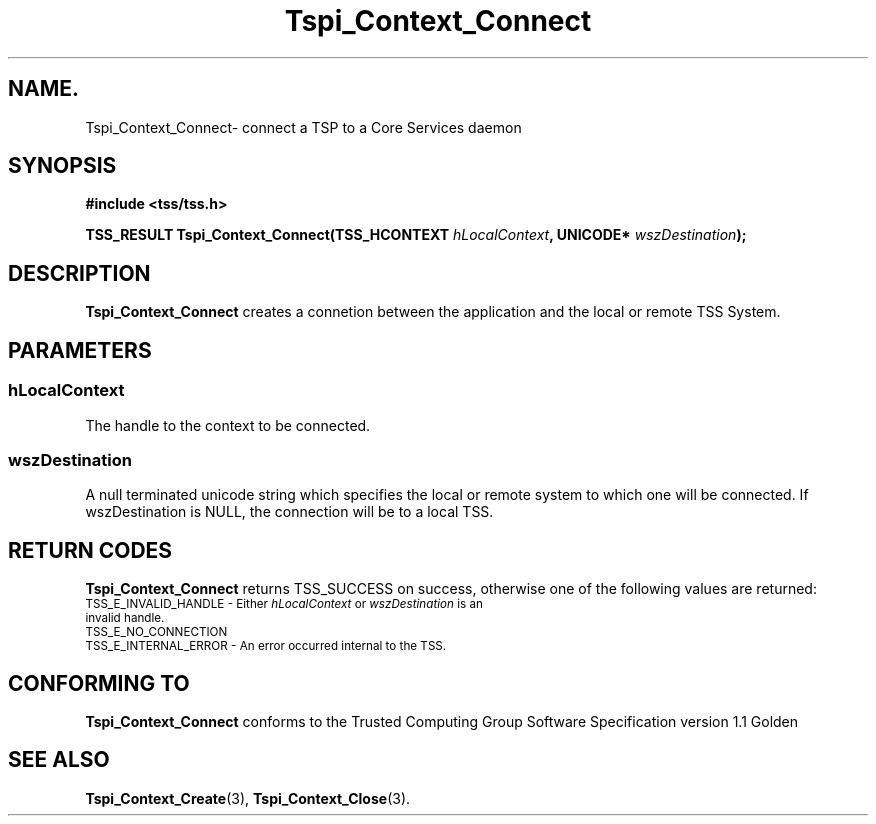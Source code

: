 .\" Copyright (C) 2004 International Business Machines Corporation
.\" Written by Kathy Robertson based on the Trusted Computing Group Software Stack Specification Version 1.1 Golden
.\"
.de Sh \" Subsection
.br
.if t .Sp
.ne 5
.PP
\fB\\$1\fR
.PP
..
.de Sp \" Vertical space (when we can't use .PP)
.if t .sp .5v
.if n .sp
..
.de Ip \" List item
.br
.ie \\n(.$>=3 .ne \\$3
.el .ne 3
.IP "\\$1" \\$2
..
.TH "Tspi_Context_Connect" 3 "2004-05-26" "TSS 1.1" "TCG Software Stack Developer's Reference"
.SH NAME.
Tspi_Context_Connect\- connect a TSP to a Core Services daemon
.SH "SYNOPSIS"
.ad l
.hy 0
.B #include <tss/tss.h>
.sp
.BI "TSS_RESULT Tspi_Context_Connect(TSS_HCONTEXT " hLocalContext ", UNICODE* " wszDestination ");"
.sp
.ad
.hy
.SH "DESCRIPTION"
.PP
\fBTspi_Context_Connect\fR creates a connetion between the application and the local or remote TSS System.
.SH "PARAMETERS"
.PP
.SS hLocalContext
The handle to the context to be connected.
.PP
.SS wszDestination 
A null terminated unicode string which specifies  the local or remote system to which one will be connected. If wszDestination is NULL, the connection will be to a local TSS.

.SH "RETURN CODES"
.PP
\fBTspi_Context_Connect\fR returns TSS_SUCCESS on success, otherwise one of the following values are returned:
.TP
.SM TSS_E_INVALID_HANDLE - Either \fIhLocalContext\fR or \fIwszDestination\fR is an invalid handle.
.TP
.SM TSS_E_NO_CONNECTION
.TP
.SM TSS_E_INTERNAL_ERROR - An error occurred internal to the TSS.
.SH "CONFORMING TO"

.PP
\fBTspi_Context_Connect\fR conforms to the Trusted Computing Group Software Specification version 1.1 Golden
.SH "SEE ALSO"

.PP
\fBTspi_Context_Create\fR(3), \fBTspi_Context_Close\fR(3).


